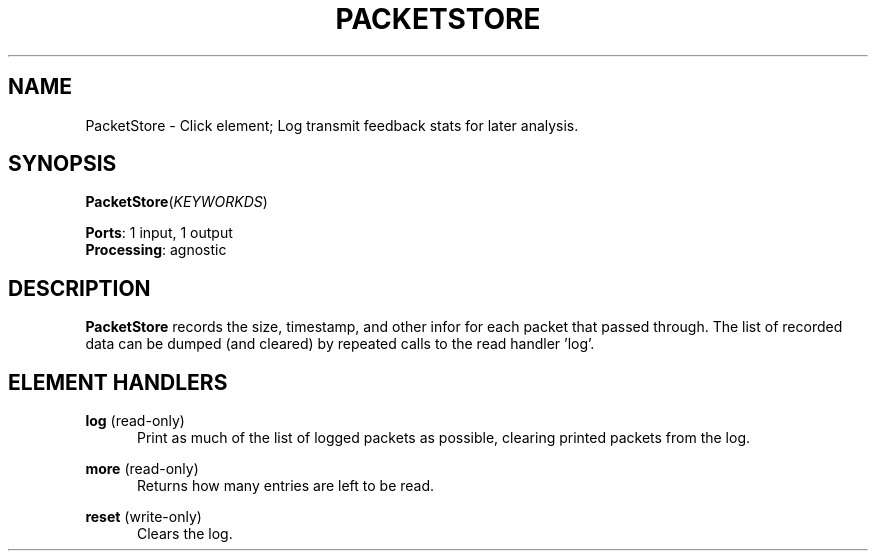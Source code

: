 .\" -*- mode: nroff -*-
.\" Generated by 'click-elem2man' from '../elements/wifi/packetstore.hh:11'
.de M
.IR "\\$1" "(\\$2)\\$3"
..
.de RM
.RI "\\$1" "\\$2" "(\\$3)\\$4"
..
.TH "PACKETSTORE" 7click "12/Oct/2017" "Click"
.SH "NAME"
PacketStore \- Click element;
Log transmit feedback stats for later analysis.
.SH "SYNOPSIS"
\fBPacketStore\fR(\fIKEYWORKDS\fR)

\fBPorts\fR: 1 input, 1 output
.br
\fBProcessing\fR: agnostic
.br
.SH "DESCRIPTION"
\fBPacketStore\fR records the size, timestamp, and other infor for
each packet that passed through.  The list of
recorded data can be dumped (and cleared) by repeated calls to the
read handler 'log'.
.PP

.SH "ELEMENT HANDLERS"



.IP "\fBlog\fR (read-only)" 5
Print as much of the list of logged packets as possible, clearing
printed packets from the log.
.IP "" 5
.IP "\fBmore\fR (read-only)" 5
Returns how many entries are left to be read.
.IP "" 5
.IP "\fBreset\fR (write-only)" 5
Clears the log.
.IP "" 5
.PP

